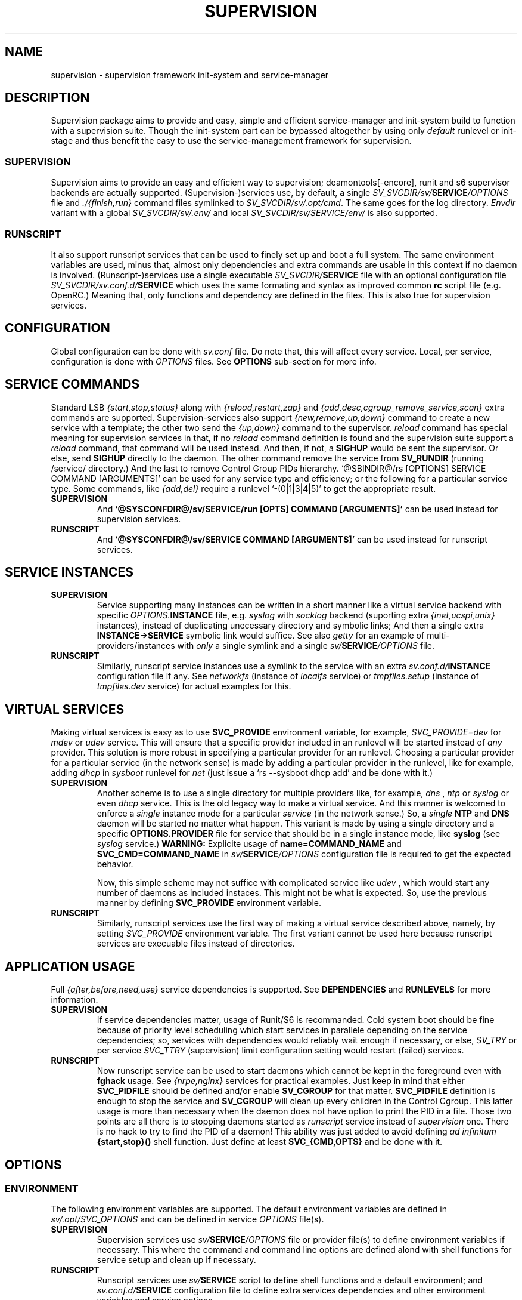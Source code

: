 .\"
.\" CopyLeft (c) 2015-6 tokiclover <tokiclover@gmail.com>
.\"
.\" Distributed under the terms of the 2-clause BSD License
.\"
.pc
.TH SUPERVISION 5 "2016-12-28" "0.13.0" "Supervision Framework"
.SH NAME
supervision \- supervision framework init-system and service-manager
.SH DESCRIPTION
Supervision package aims to provide and easy, simple and efficient
service-manager and init-system build to function with a supervision suite.
Though the init-system part can be bypassed altogether by using only
.I default
runlevel or init-stage and
thus benefit the easy to use the service-management framework for supervision.
.SS SUPERVISION
Supervision aims to provide an easy and efficient way to supervision;
deamontools[-encore], runit and s6 supervisor backends are actually supported.
(Supervision-)services use, by default, a single \fISV_SVCDIR/sv/\fBSERVICE\fI/OPTIONS\fR
file and \fI./{finish,run}\fR command files symlinked to \fISV_SVCDIR/sv/.opt/cmd\fR.
The same goes for the log directory.
.I Envdir
variant with a global \fISV_SVCDIR/sv/.env/\fR and local
\fISV_SVCDIR/sv/SERVICE/env/\fR is also supported.
.SS RUNSCRIPT
It also support runscript services that can be used
to finely set up and boot a full system.
The same environment variables are used, minus that, almost only dependencies
and extra commands are usable in this context if no daemon is involved.
(Runscript-)services use a single executable \fISV_SVCDIR/\fBSERVICE\fR file
with an optional configuration file \fISV_SVCDIR/sv.conf.d/\fBSERVICE\fR
which uses the same formating and syntax as improved common
.B rc
script file (e.g. OpenRC.) Meaning that, only functions and dependency are
defined in the files. This is also true for supervision services.
.SH CONFIGURATION
Global configuration can be done with
.I sv.conf
file. Do note that, this will affect every service.
Local, per service, configuration is done with
.I OPTIONS
files. See
.B OPTIONS
sub-section for more info.
.SH "SERVICE COMMANDS"
Standard LSB
.I {start,stop,status}
along with
.I {reload,restart,zap}
and
.I {add,desc,cgroup_remove_service,scan}
extra commands are supported.
Supervision-services also support
.I {new,remove,up,down}
command to create a new service with a template; the other two send the
.I {up,down}
command to the supervisor.
.I reload
command has special meaning for supervision services in that, if no
.I reload
command definition is found and the supervision suite support a
.I reload
command, that command will be used instead.
And then, if not, a
.B SIGHUP
would be sent the supervisor.
Or else, send
.B SIGHUP
directly to the daemon.
The other command remove the service from
.B SV_RUNDIR
(running /service/ directory.)
And the last to remove Control Group PIDs hierarchy.
`@SBINDIR@/rs [OPTIONS] SERVICE COMMAND [ARGUMENTS]' can be used for any service
type and efficiency; or the following for a particular service type.
Some commands, like
.I {add,del}
require a runlevel
`-(0|1|3|4|5)' to get the appropriate result.
.TP
.B SUPERVISION
And
.B `@SYSCONFDIR@/sv/SERVICE/run [OPTS] COMMAND [ARGUMENTS]'
can be used instead for supervision services.
.TP
.B RUNSCRIPT
And
.B `@SYSCONFDIR@/sv/SERVICE COMMAND [ARGUMENTS]'
can be used instead for runscript services.
.SH "SERVICE INSTANCES"
.TP
.B SUPERVISION
Service supporting many instances can be written in a short manner
like a virtual service backend with specific \fIOPTIONS.\fBINSTANCE\fR
file, e.g.
.I syslog
with
.I socklog
backend (suporting extra
.I {inet,ucspi,unix}
instances),
instead of duplicating unecessary directory and symbolic links;
And then a single extra
.B INSTANCE->SERVICE
symbolic link would suffice.
See also
.I getty
for an example of multi-providers/instances with
.I only
a single symlink and a single \fIsv/\fBSERVICE\fI/OPTIONS\fR
file.
.TP
.B RUNSCRIPT
Similarly, runscript service instances use a symlink to the service with an extra
\fIsv.conf.d/\fBINSTANCE\fR configuration file if any.
See
.I networkfs
(instance of
.I localfs
service) or
.I tmpfiles.setup
(instance of
.I tmpfiles.dev
service) for actual examples for this.
.SH "VIRTUAL SERVICES"
Making virtual services is easy as to use
.B SVC_PROVIDE
environment variable, for example,
.I SVC_PROVIDE=dev
for
.I mdev
or
.I udev
service. This will ensure that a specific provider included in an runlevel
will be started instead of
.I any
provider. This solution is more robust in specifying a particular provider for
an runlevel. Choosing a particular provider for a particular service (in the
network sense) is made by adding a particular provider in the runlevel, like
for example, adding
.I dhcp
in
.I sysboot
runlevel for
.I net
(just issue a `rs --sysboot dhcp add' and be done with it.)
.TP
.B SUPERVISION
Another scheme is to use a single directory for multiple providers like,
for example,
.I dns
,
.I ntp
or
.I syslog
or even
.I dhcp
service. This is the old legacy way to make a virtual service. And this manner
is welcomed to enforce a
.I single
instance mode for a particular
.I service
(in the network sense.) So, a
.I single
.B NTP
and
.B DNS
daemon will be started no matter what happen.
This variant is made by using a single directory and a specific
.B OPTIONS.PROVIDER
file for service that should be in a single instance mode, like
.B syslog
(see
.I syslog
service.)
.B WARNING:
Explicite usage of
.B name=COMMAND_NAME
and
.B SVC_CMD=COMMAND_NAME
in \fIsv/\fBSERVICE\fI/OPTIONS\fR configuration
file is required to get the expected behavior.

Now, this simple scheme may not suffice with complicated service like
.I udev
, which would start any number of daemons as included instaces. This might not
be what is expected. So, use the previous manner by defining
.B SVC_PROVIDE
environment variable.
.TP
.B RUNSCRIPT
Similarly, runscript services use the first way of making a virtual service
described above, namely, by setting
.I SVC_PROVIDE
environment variable. The first variant cannot be used here because runscript
services are execuable files instead of directories.
.SH "APPLICATION USAGE"
Full
.I {after,before,need,use}
service dependencies is supported. See
.B DEPENDENCIES
and
.B RUNLEVELS
for more information.
.TP
.B SUPERVISION
If service dependencies matter, usage of Runit/S6 is recommanded.
Cold system boot should be fine because of priority level scheduling which start
services in parallele depending on the service dependencies; so, services with
dependencies would reliably wait enough if necessary, or else,
.I SV_TRY
or per service
.I SVC_TTRY
(supervision) limit configuration setting would restart (failed) services.
.TP
.B RUNSCRIPT
Now runscript service can be used to start daemons which cannot be kept in the
foreground even with
.B fghack
usage. See
.I {nrpe,nginx}
services for practical examples. Just keep in mind that either
.B SVC_PIDFILE
should be defined and/or enable
.B SV_CGROUP
for that matter.
.B SVC_PIDFILE
definition is enough to stop the service and
.B SV_CGROUP
will clean up every children in the Control Cgroup. This latter usage is more
than necessary when the daemon does not have option to print the PID in a file.
Those two points are all there is to stopping daemons started as
.I runscript
service instead of
.I supervision
one. There is no hack to try to find the PID of a daemon!
This ability was just added to avoid defining
.I ad infinitum
.B {start,stop}()
shell function. Just define at least
.B SVC_{CMD,OPTS}
and be done with it.
.SH OPTIONS
.SS ENVIRONMENT
The following environment variables are supported.
The default environment variables are defined in
.I sv/.opt/SVC_OPTIONS
and can be defined in service \fIOPTIONS\fR file(s).
.TP
.B SUPERVISION
Supervision services use \fIsv/\fBSERVICE\fI/OPTIONS\fR
file or provider file(s) to define environment variables if necessary.
This where the command and command line options are defined alond with
shell functions for service setup and clean up if necessary.
.TP
.B RUNSCRIPT
Runscript services use \fIsv/\fBSERVICE\fR script to define shell functions and
a default environment; and  \fIsv.conf.d/\fBSERVICE\fR configuration file to
define extra services dependencies and other environment variables and service
options.
.RE
.TS
tab (@);
l lx.
\fBCOLOR\fR@T{
Enable or disable colored output (default to \fIYES\fR)
T}
\fBSVC_CONFIGFILE\fR@T{
Service configuration file
T}
\fBSVC_COMMANDS\fR@T{
Extra service commands
T}
\fBSVC_STARTED_COMMANDS\fR@T{
Extra started service commands
T}
\fBSVC_STOPPED_COMMANDS\fR@T{
Extra stopped service commands
T}
\fBSVC_DEBUG=Yes\fR@T{
To enable debug mode
T}
\fBSVC_DEPS=No\fR@T{
To disable (or to force for stop phase) dependencies
T}
\fBSVC_NAME\fR@T{
Service name (default to SERVICE directory)
T}
\fBSVC_AFTER\fR@T{
Start service after dependency services
T}
\fBSVC_BEFORE\fR@T{
Start service before dependency services
T}
\fBSVC_USE\fR@T{
Try-to-Start use dependency services if any
T}
\fBSVC_NEED\fR@T{
Require need dependency services to be started
T}
\fBSVC_PROVIDE\fR@T{
Provide this virtual service for dependency use
T}
\fBSVC_KEYWORD\fR@T{
Keyword to enable per service (timeout...)
T}
\fBSVC_REQUIRED_FILES\fR@T{
Service required file-s
T}
\fBSVC_CMD\fR@T{
Command name (default to SERVICE directory)
T}
\fBSVC_OPTS\fR@T{
Command arguments
T}
\fBSVC_USER\fR@T{
\fBUSER\fR to use to run commands
T}
\fBSVC_GROUP\fR@T{
\fBGROUP\fR to use to run commands
T}
\fBSVC_PIDFILE\fR@T{
PID file of service (OVERRIDED for supervised services)
T}
\fBRC_OPTS=Yes\fR@T{
To enable support for OpenRC configuration files
T}
.TE

The following environment variables are only relevant for
.B SUPERVISION
services; many of which have default sane values (see
.I SVC_OPTIONS
for the default values before overriding any.)
Unless runscript services is used to start daemons that cannot be kept in the
foreground, defining the following variables are useless for runscript services.
.RE
.TS
tab (@);
l lx.
\fBSVC_TRY\fR@T{
Number of attempts to try start the service before removing from SV_RUNDIR
T}
\fBENV_DIR=Yes\fR@T{
To enable \fIenvdir\fR support mode (or \fIenvuidgid\fR when \fBSVC_{GROUP,USER}\fR are defined)
T}
\fBENV_CMD\fR@T{
Envdir command (default to [\fIenvdir SV_RUNDIR/.env\fR][\fIenvdir SV_RUNDIR/\fBSERVICE\fI/env\fR])
T}
\fBENV_OPTS\fR@T{
Envdir arguments
T}
\fBPRE_CMD\fR@T{
Pre-launch command
T}
\fBPRE_OPTS\fR@T{
Pre-launch arguments
T}
\fBFIN_CMD\fR@T{
Finish command
T}
\fBFIN_OPTS\fR@T{
Finish arguments
T}
\fBLOG_CMD\fR@T{
Log (run) command
T}
\fBLOG_OPTS\fR@T{
Log (run) arguments
T}
\fBLOG_FIN_CMD\fR@T{
Log (finish) command
T}
\fBLOG_FIN_OPTS\fR@T{
Log (finish) arguments
T}
\fBLOG_PRE_CMD\fR@T{
Log Pre-launch command
T}
\fBLOG_PRE_OPTS\fR@T{
Log Pre-launch arguments
T}
\fBLOG_SIZE\fR@T{
File size limit for log rotation (default to \fI2048000\fR)
T}
\fBLOG_STATE\fR@T{
Status prefix to use to set up \fI'+^${LOG_STAT} =${SVC_LOGDIR}/status'\fR option
T}
\fBLOG_PREFIX\fR@T{
Prefix to use for logging (default to \fI${SVC_NAME}\fR)
T}
\fBLOG_PROC\fR@T{
Processor command to use for log rotation (default to \fIgzip -nq\fR)
T}
\fBLOG_ARGS\fR@T{
Base options to use for logging (default to \fI"s${LOG_SIZE} !'${LOG_PROC}'"\fR)
T}
\fBLOGDIR\fR@T{
Default log directory (default to \fI/var/log\fR)
T}
\fBSVC_LOGDIR\fR@T{
Default service log directory (default to \fI${LOGDIR}/${SVC_NAME}\fR)
T}
\fBSVC_WAIT_DOWN\fR@T{
Delay to wait the command to be down (default 10 seconds)
T}
\fBSVC_WAIT_UP\fR@T{
Delay to wait the command to be up (default 10 seconds)
T}
.TE
.SS FUNCTIONS
Extra service commands along with supported commands are defined as shell functions.
.B WARNING:
A few functions starting with
.I {svc,rs}_
prefix are used for internal usage (see BUILTINS);
and thus are reserved for futur usage;
use `sv.vim' file type plugin or look at it to get a list of functions/keywords.
\fIenv_{del,svc,run}\fR shell functions are also reserved for internal usage.
\fI{checkpath,{fstab,mount}info,service,waitfile}\fR have shell functions of the
same name to bypass shell path look up for efficiency.)
And then, a few functions name have special meaning; read the following for more
information.
.TS
tab (@);
l lx.
\fBreload\fR@T{
Reload function for ./run (supervision) or runscript service
T}
\fBstart_pre\fR@T{
Setup function for ./run (supervision) or start() (runscript)
T}
\fBstart_post\fR@T{
Clean up function for ./run (supervision) or start() (runscript)
T}
\fBstop_pre\fR@T{
Setup function for ./finish (supervision) or stop() (runscript)
T}
\fBstop_post\fR@T{
Clean up function for ./finish (supervision) or stop() (runscript)
T}
.TE

.TP
.B SUPERVISION
Those two shell functions can be used for logdir setup and clean up for supervision
services; there are no meaning for runscript services and thus are not supported.
.TS
tab (@);
l lx.
\fBlog_start_pre\fR@T{
Setup function for (log) ./run
T}
\fBlog_stop_post\fR@T{
Clean up function for (log) ./finish
T}
.TE

See
.B sv/.opt/SVC_OPTIONS
for the default and
.B OPTIONS
file for services like
.I acpid,
.I cron,
.I cgred,
.I dbus,
.I sshd
for practical examples.
.TP
.B RUNSCRIPT
Standard
.I {restart,start,stop}
along with
.I {start,stop}_{pre,post}
(set/clean up) functions are supported.
.TS
tab (@);
l lx.
\fBstart\fR@T{
Start shell function (preceded and followed by a set/clean up functions if any.)
T}
\fBstop\fR@T{
Same as above for stop shell function.
T}
\fBrestart\fR@T{
Custom stop/start command if any (default is \fI{stop,start}\R)
T}
.TE
.SS DEPENDENCIES
Standard
.I {after,before,need,use}
service dependencies is supported.
Still, supervision scan model has the major advantage of parallel
service management making it simple and cheap to implement but
.I before
dependency type.
And then,
.B SV_PARALLEL
configuration setting can be enabled to start everything
in parallel. Actually a dependency tree is built to start in parallel what could
be untill the dependency of services are satisfied, this is where, everything is
started in parallel.

Mixed service dependencies is also supported. However, this is usable but in
.I sysinit
runlevel because the supervisor is started after
.I sysinit
runlevel.
See the above ENVIRONMENT sub-section for more information on the dependency
environment variables.
.SH BUILTINS
.TS
tab (@);
l lx.
\fBinfo [MESSAGE]\fR@T{
Print notice message to standard output
T}
\fBwarn [MESSAGE]\fR@T{
Print warning message to standard output
T}
\fBerror [MESSAGE]\fR@T{
Print error message to standard error
T}
\fBbegin [MESSAGE]\fR@T{
Print beginning message to standard output
T}
\fBend [MESSAGE]\fR@T{
Print ending message to standard output
T}
\fBfstabinfo [OPTIONS] MOUNTPOINTS\fR@T{
Get information of fstab(5) entries
T}
\fBmountinfo [OPTIONS] MOUNTPOINTS\fR@T{
Get information of current mountpoints
T}
\fBdevice_info [-a|--all] DEVICES\fR@T{
Probe /proc/{devices,misc} device info
T}
\fBSOURCE [-e|-d] FILES\fR@T{
Source wrapper (with file existance check)
T}
\fBenv_svc VARS\fR@T{
Save persistent environment variables
T}
\fBenv_del VARS\fR@T{
Remove persistent environment variables
T}
\fBsvc_down -(d|r)\fR@T{
Set up a service as down (SUPERVISION)
T}
\fBsvc_mark -(S|d|f|s|u)\fR@T{
Set defined service status
T}
\fBsvc_state -(a|d|e|f|s)\fR@T{
Get defined service status
T}
\fBsvc_del\fR@T{
Remove service from runlevel directory
T}
\fBsvc_remove\fR@T{
Clean up service from running directory
T}
\fBsvc_sig -SIGNAL\fR@T{
Send a particular SIGNAL to the daemon service
T}
\fBsvc_wait [-E] TIMEOUT FILE\fR@T{
Wait a service file to appear or disapear--with \fI-E\fR option
T}
\fBsvc_zap\fR@T{
Remove temporary service files
T}
\fBwaitfile [-m] [-E] TIMEOUT FILE\fR@T{
Wait for file to appear or disapear--with \fI-E\fR option
T}
.TE
.TP
.B SUPERVISION
.TS
tab (@);
l lx.
\fBenv_sv\fR@T{
Save (global) persistent environment variables
T}
\fBsvc_cmd\fR@T{
Run a supervision service command
T}
.TE
.TP
.B RUNSCRIPT
.TS
tab (@);
l lx.
\fBenv_rs\fR@T{
Save (global) persistent environment variables
T}
\fBrs_cmd\fR@T{
Run a runscript service command
T}
.TE
.SH RUNLEVELS
Superivision is organized in seven distinct runlevels like the classic SystemV
runlevels but are internaly handled like three init-stage plus system
initialization; one for system boot; second for multi users system;
third for system shutdown; and an extra single user mode and nonetwork for
compatiblity with SystemV or BSD init-system.

.B NOTE:
So, having, say,
.B udev
in
.I sysboot
runlevel would still work as expected because it will be almost the first service
to be started in the runlevel. Putting
.B udev
service in this particular runlevel instead of
.I sysinit
is required if supervising
.B udev
is necessary, because, the supervisor is only started after
.I sysinit
runlevel.

.I {sysinit,sysboot,default,nonetwork,shutdown,reboot,single,nonetwork}
run levels are supported.
Extra services that should be started in
.I single
run levels should be added into
.I single
runlevel like
.I sulogin
service or a shell for BSD OSs.
Just issue the classic command to add a service to
.B single
runlevel: `\fIrs --single sulogin add\fR'; however, this is already done in the
default installation process.
.B sysinit
runlevel is the initialization init-stage;
.B sysboot
runlevel is the first init-stage;
.B default
(multi users mode) runlevel is the
.I default
init-stage;
.B {nonetwork,single}
are only a modified
.B sysboot
runlevels without network services. So, in practice,
.B {nonetwork,single}
replace
.B sysboot
runlevel to be able to repair a system.
See \fBsv-stage\gR(8) for more inforation about runlevels.
.SH CONTROL GROUPS RESOURCE MANAGEMENT
.SS OVERVIEW
Supervision Framework support CGroup. CGroup support is autodected on
start up on Linux. Just enable kernel CGroup support to benefit CGroup resource
management. Or else, forcibly disable in
.B sv.conf
by setting
.B SV_CGROUP=No.
Set
.B CGROUP_INHERIT=Yes
to inherit other CGroups, and/or
.B CGROUP_CLEANUP=Yes
to clean up child processes of a \fIgroup\fR or supervised process (in ./finish.)

Global
.B (SVC_OPTIONS/sv.conf)
and Local
.B (OPTIONS)
Resource Management Settings is supported e.g.
.RB CGROUP_CPU='cpu.shares\ 256'.
Multi-value of a parameter is supported along with sets of multi-parameter-value.
.SS ENVIRONMENT
See the following table and Linux Documentation for more info on Resource Controllers.
.TS
tab (@);
l lx.
\fBCGROUP_BLKIO\fR@T{
Use Block IO Controller to manage resource for service(s)
T}
\fBCGROUP_CPU\fR@T{
Use CPU Controller to manage resource for service(s)
T}
\fBCGROUP_CPUACCT\fR@T{
Use CPU Accounting Controller to manage resource for service(s)
T}
\fBCGROUP_CPUSET\fR@T{
Use CPU Sets Controller to manage resource for service(s)
T}
\fBCGROUP_DEVICES\fR@T{
Use Device Whitlist Controller to manage resource for service(s)
T}
\fBCGROUP_MEMORY\fR@T{
Use Memory Controller to manage resource for service(s)
T}
\fBCGROUP_NET_CLS\fR@T{
Use Network Classifier to manage resource for service(s)
T}
\fBCGROUP_NET_PRIO\fR@T{
Use Network Priority to manage resource for service(s)
T}
.TE
.SS SERVICE
CGRED (CGroup Rules Engine Daemon) service is another alternative to CGroup
with finely grained rules and automatic PIDs classification.
However, libcgroup should be installed beforehand.

Something like the following can be used to put supervisor processes in CGroup:
.nf
--[cgconfig.conf]--
group supervisor {
  "name=supervision" {
  }
}
--[EOF]--
--[cgrules.conf]--
*:runsv  supervision   supervisor/
--[EOF]--
.fi
Replace
.IR runsv
with
.IR supervise
for daemontools[-encore] or
.IR s6-supervise
for S6.
See cgconfig.conf(5) and enable cgred service.

This is only necessary if not using the bundled Init-Stage-2 which have CGroup
support: child process (supervisor) will naturally inherit supervision CGroup.
.SH FILES
.SS @SBINDIR@
.TP
.I rs
Multi-purpose binary to run either an init-stage or runlevel or service command, e.g.
`rs --sysboot zramfs add' to add
.B zramfs
service to syteme boot runlevel); `rs acpid start' or `rsv-stage --default' to start
daemons and default services (default runlevel) in multi users mode.
.SS @SYSCONFDIR@
.TP
.I sv.conf
Supervision global configuration file
.TP
.I sv.conf.d/\ (SV_CFGDIR)
Runscript local configuration files directory
.TP
.I sv/\ (SV_SVCDIR)
See SV_SVCDIR/.RUNLEVEL for active services.
Use `rs -(0|1||3|4|5) SERVICE add` to add a particular service to a particular
init-stage or runlevel.
.B sysinit
is ready to use;
.B sysboot
can be modified to include services like
.B {zramfs,zfs,zpool,unionfs,device-mapper,raid}
and so on; likewise for
.B default
runlevel.
.TP
.B RUNSCRIPT SERVICES (included services)
.RB [\| clock \|]\ \c
.RB [\| console \|]\ \c
.RB [\| devfs \|]\ \c
.RB [\| dmesg \|]\ \c
.RB [\| hostname \|]\ \c
.RB [\| kmod \|]\ \c
.RB [\| kmod-static-nodes \|]\ \c
.RB [\| localfs \|]\ \c
.RB [\| loopback \|]\ \c
.RB [\| miscfs \|]\ \c
.RB [\| mtab \|]\ \c
.RB [\| networkfs \|]\ \c
.RB [\| nginx \|]\ \c
.RB [\| nrpe \|]\ \c
.RB [\| procfs \|]\ \c
.RB [\| rootfs \|]\ \c
.RB [\| swaps \|]\ \c
.RB [\| swapfiles \|]\ \c
.RB [\| sysctl \|]\ \c
.RB [\| sysfs \|]\ \c
.RB [\| tmpdirs \|]\ \c
.RB [\| tmpfiles.dev \|]\ \c
.RB [\| tmpfiles.setup \|]\ \c
.RB [\| zfs \|]\ \c
.RB [\| zfs-share \|]\ \c
.RB [\| zpool \|]\ \c
.RB (LINUX:[\| device-mapper \|]\ \c
.RB [\| dmcrypt \|]\ \c
.RB [\| ipset \|]\ \c
.RB [\| ip[6]tables \|]\ \c
.RB [\| lvm \|]\ \c
.RB [\| mdev \|]\ \c
.RB [\| raid \|]\ \c
.RB [\| unionfs \|]\ \c
.RB [\| zramfs \|])
.TP
.B SUPERVISION SERVICES (included service)
.RB [\| apache2 \|]\ \c
.RB [\| atd \|]\ \c
.RB [\| cron \|]\ \c
.RB [\| cupsd \|]\ \c
.RB [\| cups-browsed \|]\ \c
.RB [\| dhcp \|]\ \c
.RB [\| dhcpd \|]\ \c
.RB [\| dhcrelay \|]\ \c
.RB [\| dbus \|]\ \c
.RB [\| dns \|]\ \c
.RB [\| getty \|]\ \c
.RB [\| git-daemon \|]\ \c
.RB [\| gpm \|]\ \c
.RB [\| hostapd \|]\ \c
.RB [\| inetd \|]\ \c
.RB [\| initctl \|]\ \c
.RB [\| libvirtd \|]\ \c
.RB [\| httpd \|]\ \c
.RB [\| mysql \|]\ \c
.RB [\| nagios \|]\ \c
.RB [\| npcd \|]\ \c
.RB [\| ntp \|]\ \c
.RB [\| pcscd \|]\ \c
.RB [\| php-fpm \|]\ \c
.RB [\| postgresql \|]\ \c
.RB [\| rrdcached \|]\ \c
.RB [\| rsync-daemon \|]\ \c
.RB [\| saned \|]\ \c
.RB [\| sshd \|]\ \c
.RB [\| spawn-fcgi.nginx \|]\ \c
.RB [\| snmpd \|]\ \c
.RB [\| snmptrapd \|]\ \c
.RB [\| sulogin \|]\ \c
.RB [\| syslog \|]\ \c
.RB [\| virtlockd \|]\ \c
.RB [\| virtlogd \|]\ \c
.RB [\| wpa_supplicant \|]\ \c
.RB [\| xdm \|]\ \c
.RB [\| zed \|]\ \c
.RB (LINUX:\ [\| acpid \|]\ \c
.RB [\| cgred \|]\ \c
.RB [\| udev \|]\ \c
.RB [\| udev-monitor \|])
.TP
.I .lib/
Symbolic link to
.B SV_LIBDIR
.TP
.I runit/{1,2,3,ctraltdel}
init-stage-{1,2,3} files to handle system boot/shutdown and supervisor; and
C-ALT-DEL signal handler for shutdown and reboot.
.TP
.I s6/{init-stage-1,crash,finish}
Init-stage-{1,2,3} files to handle system boot, reboot and shutdown and
supervisor crashes.
.TP
.I {conf,init}.d/supervision
Supervision init script service for OpenRC
.SS SV_SVCDIR/.opt/
.TP
.I cmd
Default sv/SERVICE/{,log/}{finish,run} command file
.TP
.I SVC_BACKEND
Specific supervision (backend) environment
.TP
.I SVC_OPTIONS
Default service (OPTIONS) environment
.SS @RUNDIR@/sv/ (SV_RUNDIR)
Default run time '/service/' directory
.SS @LIBDIR@/sv/\ (SV_LIBDIR)
SUPERVISION library directory
.SS SV_LIBDIR/bin/
.TP
.I checkpath
Simple and cheap checkpath/mktemp binary
.TP
.I fstabinfo
Simple and cheap fstab(5) utility
.TP
.I mountinfo
Simple and cheap mountpoints utility
.TP
.I waitfile
Simple and cheap wait file utility (alternative to \fIsvc_wait\fR shell function)
.TP
.B SYMLINKS\ (backend binary symlinks)
.RB \| envdir \|\ \c
.RB \| envuidgid \|\ \c
.RB \| fghack \|\ \c
.RB \| pgrphack \|\ \c
.RB \| setlock \|\ \c
.RB \| setuidgid \|\ \c
.RB \| softlimit \|
.SS SV_LIBDIR/sbin/
.TP
.I service
Compatiblity system utility symlink so that `servce SERVICE COMMAND' would work as
expected. This symlink may copied to
.I /sbin
system directory or the add $SV_LIBDIR/bin:$SV_LIBDIR/sbin to PATH environment variable.
.TP
.I sv-config
`sv/.lib/sbin/sv-config [--log] SERVICE new' to create a new supervision service;
and `sv-config -S runit' to set up specific supervision backend (supervision suite).
.TP
.I sv-shutdown
Simple utility to handle system halt or reboot. It could be symlinked to
.B /sbin/{halt,shutdown,reboot}
to get SystemV interface... minor no compatible command line options.
.SS SV_LIBDIR/sh/
.TP
.I dep
Simple script to list dependencies
.TP
.I cgroup-release-agent
CGroup Release Agent script
.TP
.I init-stage
Init-stage-{1,2,3} handler for supervision
.TP
.I cgroup-functions
CGroup Functions/helper library
.TP
.I functions
Generic Functions/Helpers library
.TP
.I runscript
Run-script helper utility
.TP
.I runscript-functions
Run-script Functions/helpers library
.TP
.I supervision-functions
Supervision Functions/Helpers library
.TP
.I tmpfiles
Tmpfiles utility for SystemD tmpfiles.d compatiblity
.SH "SEE ALSO"
.BR rs (8),
.BR sv-stage (8),
.BR sv-shutdown (8),
.BR (shell:)
.BR sh (1p)
.BR (deamontools[-encore]:)
.BR \%svc (8),
.BR \%multilog (8),
.BR \%svscan (8),
.BR (runit:)
.BR \%sv (8),
.BR \%svlogd (8),
.BR \%runsvdir (8),
.BR (s6:)
.BR \%s6-svc (8),
.BR \%s6-log (8),
.BR \%s6-svscan (8),
.SH AUTHORS
tokiclover <tokiclover@supervision.project>
.\"
.\" vim:fenc=utf-8:ft=groff:ci:pi:sts=2:sw=2:ts=2:expandtab:
.\"
